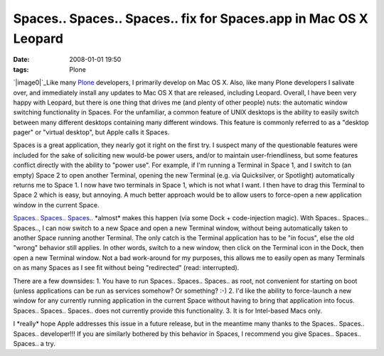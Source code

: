 Spaces.. Spaces.. Spaces.. fix for Spaces.app in Mac OS X Leopard
#################################################################
:date: 2008-01-01 19:50
:tags: Plone

`|image0|`_\ Like many `Plone`_ developers, I primarily develop on Mac
OS X. Also, like many Plone developers I salivate over, and immediately
install any updates to Mac OS X that are released, including Leopard.
Overall, I have been very happy with Leopard, but there is one thing
that drives me (and plenty of other people) nuts: the automatic window
switching functionality in Spaces. For the unfamiliar, a common feature
of UNIX desktops is the ability to easily switch between many different
desktops containing many different windows. This feature is commonly
referred to as a "desktop pager" or "virtual desktop", but Apple calls
it Spaces.

Spaces is a great application, they nearly got it right on the first
try. I suspect many of the questionable features were included for the
sake of soliciting new would-be power users, and/or to maintain
user-friendliness, but some features conflict directly with the ability
to "power use". For example, if I'm running a Terminal in Space 1, and I
switch to (an empty) Space 2 to open another Terminal, opening the new
Terminal (e.g. via Quicksilver, or Spotlight) automatically returns me
to Space 1. I now have two terminals in Space 1, which is not what I
want. I then have to drag this Terminal to Space 2 which is easy, but
annoying. A much better approach would be to allow users to force-open a
new application window in the current Space.

`Spaces.. Spaces.. Spaces..`_ \*almost\* makes this happen (via some
Dock + code-injection magic). With Spaces.. Spaces.. Spaces.., I can now
switch to a new Space and open a new Terminal window, without being
automatically taken to another Space running another Terminal. The only
catch is the Terminal application has to be "in focus", else the old
"wrong" behavior still applies. In other words, switch to a new window,
then click on the Terminal icon in the Dock, then open a new Terminal
window. Not a bad work-around for my purposes, this allows me to easily
open as many Terminals on as many Spaces as I see fit without being
"redirected" (read: interrupted).

There are a few downsides: 1. You have to run Spaces.. Spaces.. Spaces..
as root, not convenient for starting on boot (unless applications can be
run as services somehow? Or something? :-) 2. I'd like the ability to
force-launch a new window for any currently running application in the
current Space without having to bring that application into focus.
Spaces.. Spaces.. Spaces.. does not currently provide this
functionality. 3. It is for Intel-based Macs only.

I \*really\* hope Apple addresses this issue in a future release, but in
the meantime many thanks to the Spaces.. Spaces.. Spaces.. developer!!!
If you are similarly bothered by this behavior in Spaces, I recommend
you give Spaces.. Spaces.. Spaces.. a try.

.. _|image1|: http://aclark4life.files.wordpress.com/2008/01/spaces.png
.. _Plone: http://plone.org
.. _Spaces.. Spaces.. Spaces..: http://www.scsc.no/products/spaces-spaces-spaces/

.. |image0| image:: http://aclark4life.files.wordpress.com/2008/01/spaces.png
.. |image1| image:: http://aclark4life.files.wordpress.com/2008/01/spaces.png
